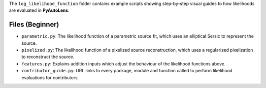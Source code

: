 The ``log_likelihood_function`` folder contains example scripts showing step-by-step visual guides to how likelihoods
are evaluated in **PyAutoLens**.

Files (Beginner)
----------------

- ``parametric.py``: The likelihood function of a parametric source fit, which uses an elliptical Sersic to represent the source.
- ``pixelized.py``: The likelihood function of a pixelized source reconstruction, which uses a regularized pixelization to reconstruct the source.
- ``features.py``: Explains addition inputs which adjust the behaviour of the likelihood functions above.
- ``contributor_guide.py``: URL links to every package, module and function called to perform likelihood evaluations for contributors.